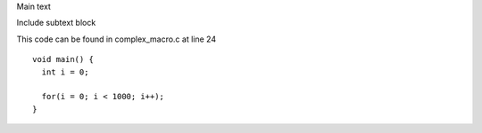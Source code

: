 
Main text 


Include subtext block

This code can be found in complex_macro.c at line 24

::

    
    void main() {
      int i = 0;
    
      for(i = 0; i < 1000; i++);
    }
    

